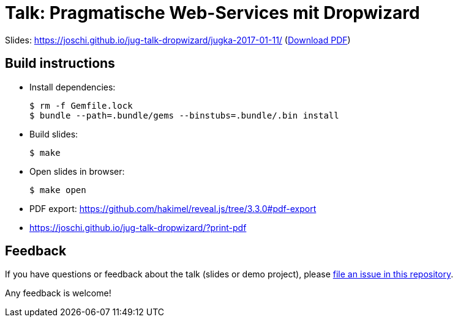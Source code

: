 = Talk: Pragmatische Web-Services mit Dropwizard

Slides: https://joschi.github.io/jug-talk-dropwizard/jugka-2017-01-11/ (link:slides.pdf[Download PDF])


== Build instructions

* Install dependencies:

  $ rm -f Gemfile.lock
  $ bundle --path=.bundle/gems --binstubs=.bundle/.bin install

* Build slides:

  $ make

* Open slides in browser:

  $ make open

* PDF export: https://github.com/hakimel/reveal.js/tree/3.3.0#pdf-export
  * https://joschi.github.io/jug-talk-dropwizard/?print-pdf


== Feedback

If you have questions or feedback about the talk (slides or demo project), please https://github.com/joschi/jug-talk-dropwizard/issues[file an issue in this repository].

Any feedback is welcome!
